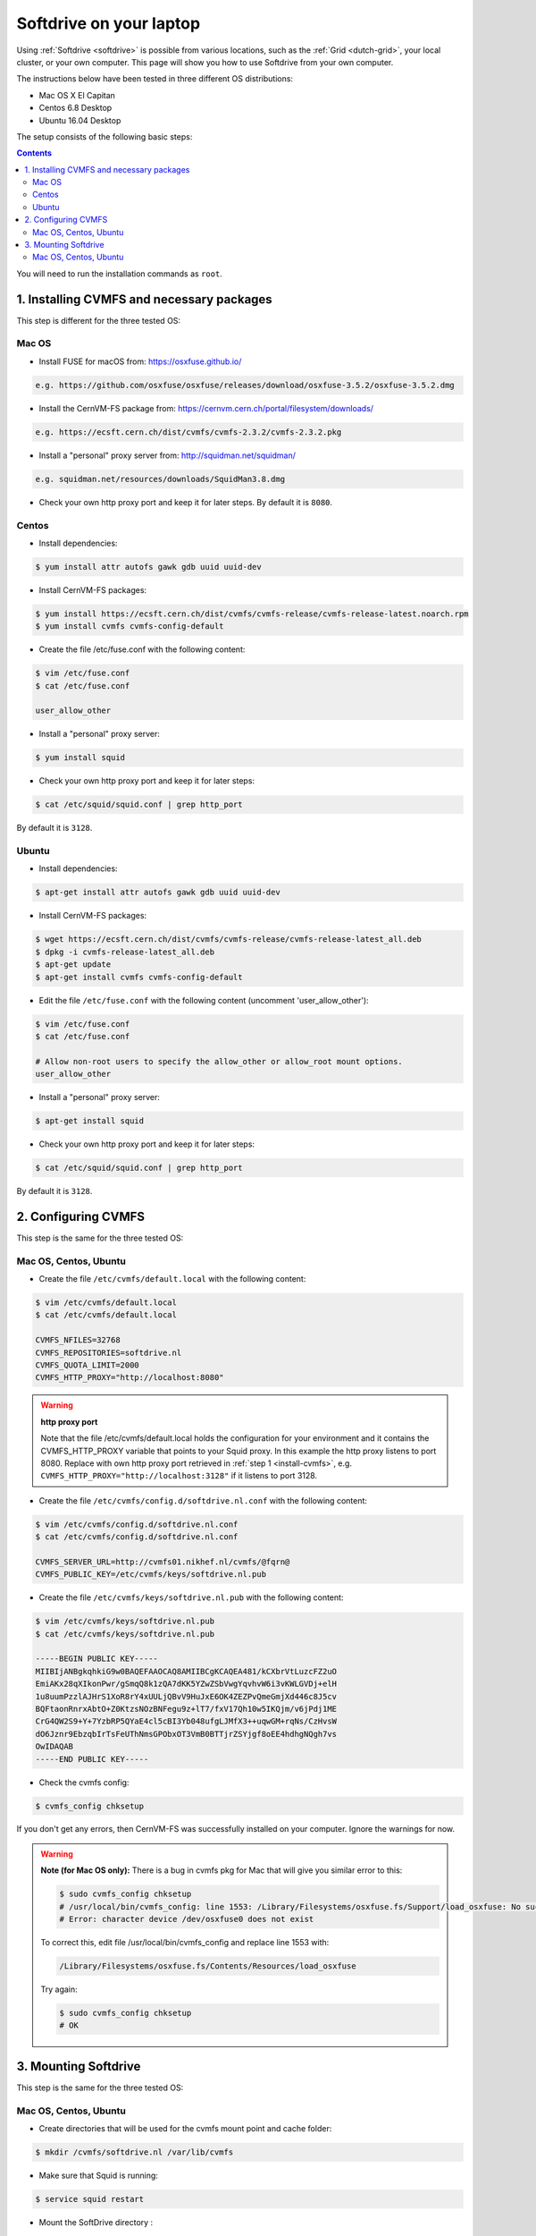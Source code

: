 
.. _softdrive-on-laptop:

************************
Softdrive on your laptop
************************

Using :ref:`Softdrive <softdrive>` is possible from various locations, such as the :ref:`Grid <dutch-grid>`, your local cluster, or your own computer. This page will show you how to use Softdrive from your own computer.

The instructions below have been tested in three different OS distributions: 

* Mac OS X El Capitan
* Centos 6.8 Desktop  
* Ubuntu 16.04 Desktop 
 
The setup consists of the following basic steps: 

.. contents::
    :depth: 2

You will need to run the installation commands as ``root``.


.. _install-cvmfs:

==========================================
1. Installing CVMFS and necessary packages
==========================================

This step is different for the three tested OS:

Mac OS
======

* Install FUSE for macOS from: https://osxfuse.github.io/

.. code-block:: bash

	e.g. https://github.com/osxfuse/osxfuse/releases/download/osxfuse-3.5.2/osxfuse-3.5.2.dmg

* Install the CernVM-FS package from: https://cernvm.cern.ch/portal/filesystem/downloads/

.. code-block:: bash

	e.g. https://ecsft.cern.ch/dist/cvmfs/cvmfs-2.3.2/cvmfs-2.3.2.pkg
  
* Install a "personal" proxy server from: http://squidman.net/squidman/

.. code-block:: bash

	e.g. squidman.net/resources/downloads/SquidMan3.8.dmg

* Check your own http proxy port and keep it for later steps. By default it is ``8080``. 

Centos
======

* Install dependencies:

.. code-block:: bash

	$ yum install attr autofs gawk gdb uuid uuid-dev

* Install CernVM-FS packages:

.. code-block:: bash

	$ yum install https://ecsft.cern.ch/dist/cvmfs/cvmfs-release/cvmfs-release-latest.noarch.rpm
	$ yum install cvmfs cvmfs-config-default
		
* Create the file /etc/fuse.conf with the following content:

.. code-block:: bash

	$ vim /etc/fuse.conf
	$ cat /etc/fuse.conf

	user_allow_other

* Install a "personal" proxy server:

.. code-block:: bash

	$ yum install squid

* Check your own http proxy port and keep it for later steps: 

.. code-block:: bash

	$ cat /etc/squid/squid.conf | grep http_port 
	
By default it is ``3128``.
	
Ubuntu
====== 

* Install dependencies:

.. code-block:: bash

     $ apt-get install attr autofs gawk gdb uuid uuid-dev

* Install CernVM-FS packages:

.. code-block:: bash

	$ wget https://ecsft.cern.ch/dist/cvmfs/cvmfs-release/cvmfs-release-latest_all.deb
	$ dpkg -i cvmfs-release-latest_all.deb
	$ apt-get update
	$ apt-get install cvmfs cvmfs-config-default


* Edit the file ``/etc/fuse.conf`` with the following content (uncomment 'user_allow_other'):

.. code-block:: bash

	$ vim /etc/fuse.conf
	$ cat /etc/fuse.conf

	# Allow non-root users to specify the allow_other or allow_root mount options.
	user_allow_other

* Install a "personal" proxy server:

.. code-block:: bash
	
	$ apt-get install squid

* Check your own http proxy port and keep it for later steps: 

.. code-block:: bash

	$ cat /etc/squid/squid.conf | grep http_port 
	
By default it is ``3128``.

	
.. _configure-cvmfs:
	
====================
2. Configuring CVMFS
====================

This step is the same for the three tested OS:

Mac OS, Centos, Ubuntu
======================

* Create the file ``/etc/cvmfs/default.local`` with the following content:

.. code-block:: bash

	$ vim /etc/cvmfs/default.local
	$ cat /etc/cvmfs/default.local

	CVMFS_NFILES=32768
	CVMFS_REPOSITORIES=softdrive.nl
	CVMFS_QUOTA_LIMIT=2000
	CVMFS_HTTP_PROXY="http://localhost:8080"

.. warning:: **http proxy port**

	Note that the file /etc/cvmfs/default.local holds the configuration for your environment and it contains the CVMFS_HTTP_PROXY variable that points to your Squid proxy. In this example the http proxy listens to port 8080. Replace with own http proxy port retrieved in :ref:`step 1 <install-cvmfs>`, e.g. ``CVMFS_HTTP_PROXY="http://localhost:3128"`` if it listens to port 3128.

* Create the file ``/etc/cvmfs/config.d/softdrive.nl.conf`` with the following content:

.. code-block:: bash

	$ vim /etc/cvmfs/config.d/softdrive.nl.conf
	$ cat /etc/cvmfs/config.d/softdrive.nl.conf

	CVMFS_SERVER_URL=http://cvmfs01.nikhef.nl/cvmfs/@fqrn@
	CVMFS_PUBLIC_KEY=/etc/cvmfs/keys/softdrive.nl.pub

* Create the file ``/etc/cvmfs/keys/softdrive.nl.pub`` with the following content:

.. code-block:: bash

	$ vim /etc/cvmfs/keys/softdrive.nl.pub
	$ cat /etc/cvmfs/keys/softdrive.nl.pub

	-----BEGIN PUBLIC KEY-----
	MIIBIjANBgkqhkiG9w0BAQEFAAOCAQ8AMIIBCgKCAQEA481/kCXbrVtLuzcFZ2uO
	EmiAKx28qXIkonPwr/gSmqQ8k1zQA7dKK5YZwZSbVwgYqvhvW6i3vKWLGVDj+elH
	1u8uumPzzlAJHrS1XoR8rY4xUULjQBvV9HuJxE6OK4ZEZPvQmeGmjXd446c8J5cv
	BQFtaonRnrxAbtO+Z0KtzsNOzBNFegu9z+lT7/fxV17Qh10w5IKQjm/v6jPdj1ME
	CrG4QW2S9+Y+7YzbRP5QYaE4cl5cBI3Yb048ufgLJMfX3++uqwGM+rqNs/CzHvsW
	dO6Jznr9EbzqbIrTsFeUThNmsGPObxOT3VmB0BTTjrZSYjgf8oEE4hdhgNQgh7vs
	OwIDAQAB
	-----END PUBLIC KEY-----


* Check the cvmfs config:

.. code-block:: bash

	 $ cvmfs_config chksetup

If you don't get any errors, then CernVM-FS was successfully installed on your computer. Ignore the warnings for now.


.. warning:: **Note (for Mac OS only):** There is a bug in cvmfs pkg for Mac that will give you similar error to this:

	.. code-block:: bash
	
		$ sudo cvmfs_config chksetup	
		# /usr/local/bin/cvmfs_config: line 1553: /Library/Filesystems/osxfuse.fs/Support/load_osxfuse: No such file or directory
		# Error: character device /dev/osxfuse0 does not exist

	To correct this, edit file /usr/local/bin/cvmfs_config and replace line 1553 with: 

	.. code-block:: bash
	
		/Library/Filesystems/osxfuse.fs/Contents/Resources/load_osxfuse

	Try again:

	.. code-block:: bash

		$ sudo cvmfs_config chksetup
		# OK


.. _mount-softdrive:

=====================
3. Mounting Softdrive
=====================

This step is the same for the three tested OS:

Mac OS, Centos, Ubuntu
======================

* Create directories that will be used for the cvmfs mount point and cache folder:

.. code-block:: bash

	$ mkdir /cvmfs/softdrive.nl /var/lib/cvmfs

* Make sure that Squid is running:

.. code-block:: bash

	$ service squid restart

* Mount the SoftDrive directory :

.. code-block:: bash

	$ mount -t cvmfs softdrive.nl /cvmfs/softdrive.nl/
	
	CernVM-FS: running with credentials 10000:10000
	CernVM-FS: loading Fuse module... done
	CernVM-FS: mounted cvmfs on /cvmfs/softdrive.nl
		
	# check mount	
	$ ls /cvmfs/softdrive.nl/

You should be able to see the directories mounted under ``softdrive.nl`` and use the software locally by exporting the relevant paths to your environment.
 	
* Un-mount SoftDrive at will:	

.. code-block:: bash

	$ umount /cvmfs/softdrive.nl/ 


